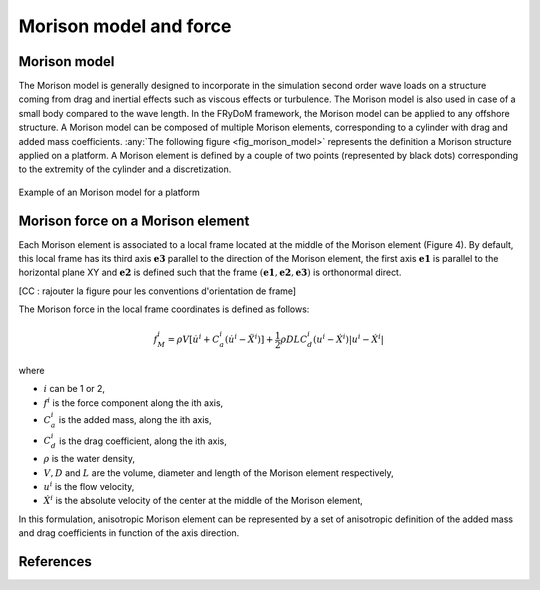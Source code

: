 .. _morison_force:

Morison model and force
~~~~~~~~~~~~~~~~~~~~~~~

Morison model
-------------

The Morison model is generally designed to incorporate in the simulation second order wave loads on a
structure coming from drag and inertial effects such as viscous effects or turbulence. The Morison model is also used in case of a small body compared to the wave length. In the FRyDoM
framework, the Morison model can be applied to any offshore structure. A Morison model can be
composed of multiple Morison elements, corresponding to a cylinder with drag and added mass
coefficients. :any:`The following figure <fig_morison_model>` represents the definition a Morison structure applied on a platform. A Morison
element is defined by a couple of two points (represented by black dots) corresponding to the extremity of
the cylinder and a discretization.

.. _fig_morison_model:
.. figure:: _static/Morison_model.png
    :align: center
    :alt: Morison model

    Example of an Morison model for a platform

Morison force on a Morison element
----------------------------------

Each Morison element is associated to a local frame located at the middle of the Morison element (Figure 4).
By default, this local frame has its third axis :math:`\mathbf{e3}` parallel to the direction of the Morison element,
the first axis :math:`\mathbf{e1}` is  parallel to the horizontal plane XY and :math:`\mathbf{e2}` is defined such that the frame
:math:`(\mathbf{e1}, \mathbf{e2}, \mathbf{e3})` is orthonormal direct.

[CC : rajouter la figure pour les conventions d'orientation de frame]

The Morison force in the local frame coordinates is defined as follows:

.. math::
	f_M^i = \rho V \left[\dot{u}^i + C_a^i \left(\dot{u}^i - \ddot{X}^i\right)\right] + \frac{1}{2} \rho D L C_d^i \left(u^i - \dot{X}^i\right)\left|u^i - \dot{X}^i\right|

where

- :math:`i` can be 1 or 2,
- :math:`f^i` is the force component along the ith axis,
- :math:`C_a^i` is the added mass, along the ith axis,
- :math:`C_d^i` is the drag coefficient, along the ith axis,
- :math:`\rho` is the water density,
- :math:`V, D` and :math:`L` are the volume, diameter and length of the Morison element respectively,
- :math:`u^i` is the flow velocity,
- :math:`\dot{X}^i` is the absolute velocity of the center at the middle of the Morison element,

In this formulation, anisotropic Morison element can be represented by a set of anisotropic definition of the added mass
and drag coefficients in function of the axis direction.

References
----------


